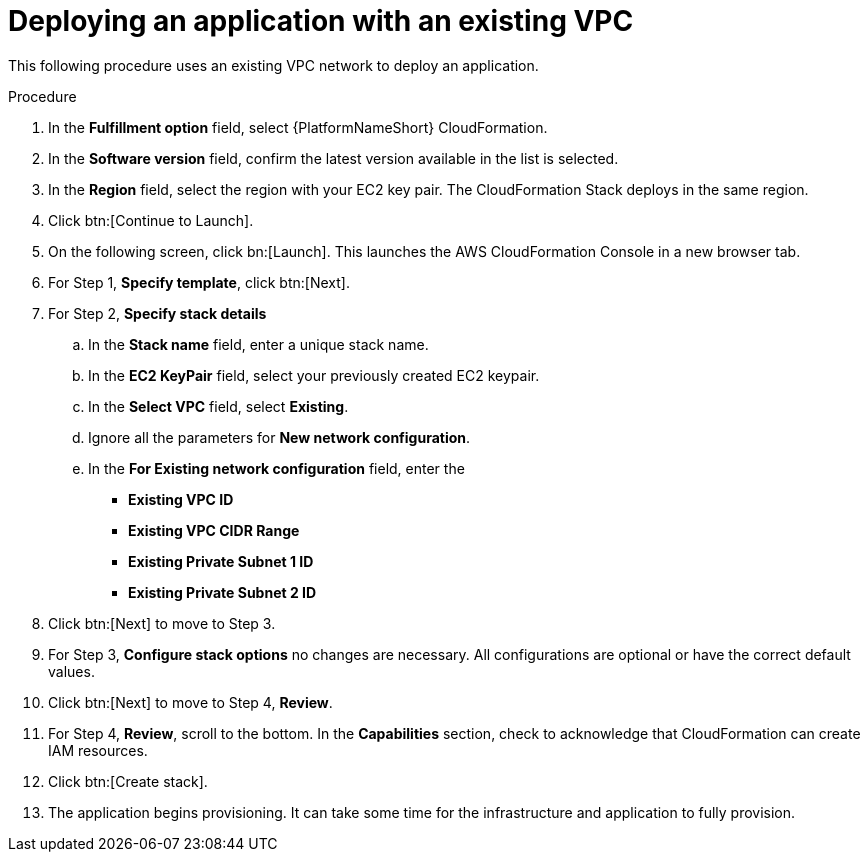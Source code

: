 [id="proc-aap-aws-deploy-existing-vpc"]

= Deploying an application with an existing VPC

This following procedure uses an existing VPC network to deploy an application.

.Procedure
. In the *Fulfillment option* field, select {PlatformNameShort} CloudFormation.
. In the *Software version* field, confirm the latest version available in the list is selected.
. In the *Region* field, select the region with your EC2 key pair. 
The CloudFormation Stack deploys in the same region.
. Click btn:[Continue to Launch].
. On the following screen, click bn:[Launch]. 
This launches the AWS CloudFormation Console in a new browser tab.
. For Step 1, *Specify template*, click btn:[Next].
. For Step 2, *Specify stack details*
.. In the *Stack name* field, enter a unique stack name.
.. In the *EC2 KeyPair* field, select your previously created EC2 keypair.
.. In the *Select VPC* field, select *Existing*.
.. Ignore all the parameters for *New network configuration*.
.. In the *For Existing network configuration* field, enter the
** *Existing VPC ID* 
** *Existing VPC CIDR Range* 
** *Existing Private Subnet 1 ID*
** *Existing Private Subnet 2 ID*
. Click btn:[Next] to move to Step 3.
. For Step 3, *Configure stack options* no changes are necessary. 
All configurations are optional or have the correct default values.
. Click btn:[Next] to move to Step 4, *Review*.
. For Step 4, *Review*, scroll to the bottom. 
In the *Capabilities* section, check to acknowledge that CloudFormation can create IAM resources.
. Click btn:[Create stack].
. The application begins provisioning. 
It can take some time for the infrastructure and application to fully provision.
